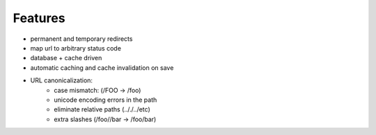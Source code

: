 Features
========

* permanent and temporary redirects
* map url to arbitrary status code
* database + cache driven
* automatic caching and cache invalidation on save
* URL canonicalization:
    * case mismatch: (/FOO -> /foo)
    * unicode encoding errors in the path
    * eliminate relative paths (.././../etc)
    * extra slashes (/foo//bar -> /foo/bar)
